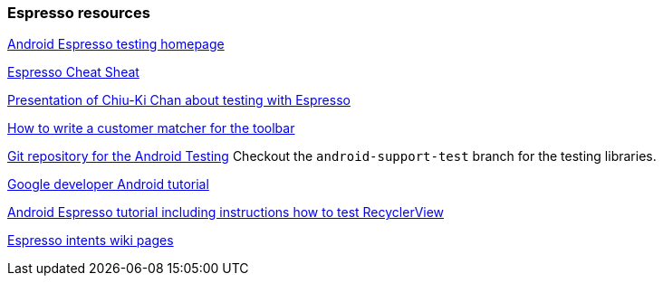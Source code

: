 [[androidonlineespresso]]
=== Espresso resources
	
https://code.google.com/p/android-test-kit/wiki/Espresso[Android Espresso testing homepage]
	
https://github.com/googlesamples/android-testing/blob/master/downloads/espresso-cheat-sheet-2.1.0.pdf[Espresso Cheat Sheat]
	
http://chiuki.github.io/advanced-android-espresso[Presentation of Chiu-Ki Chan about testing with Espresso]
	
http://blog.sqisland.com/2015/05/espresso-match-toolbar-title.html[How to write a customer matcher for the toolbar]
	
https://android.googlesource.com/platform/frameworks/testing[Git repository for the Android Testing] 
Checkout the `android-support-test` branch for the testing libraries.
	
	
https://developer.android.com/training/testing/ui-testing/espresso-testing.html[Google developer Android tutorial]
	
https://androidresearch.wordpress.com/2015/04/04/an-introduction-to-espresso[Android Espresso tutorial including instructions how to test RecyclerView]

https://code.google.com/p/android-test-kit/wiki/EspressoIntentsSetupInstructions[Espresso intents wiki pages]



